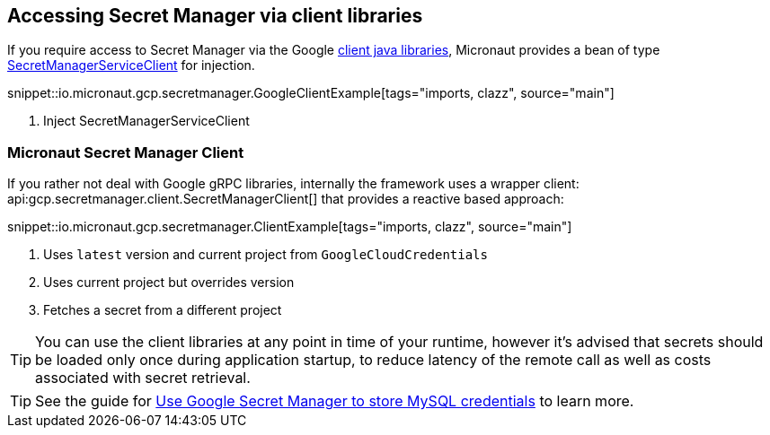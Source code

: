 == Accessing Secret Manager via client libraries

If you require access to Secret Manager via the Google link:https://cloud.google.com/pubsub/docs/quickstart-client-libraries[client java libraries], Micronaut provides a bean of type link:https://googleapis.dev/java/google-cloud-secretmanager/latest/com/google/cloud/secretmanager/v1/SecretManagerServiceClient.html[SecretManagerServiceClient] for injection.

snippet::io.micronaut.gcp.secretmanager.GoogleClientExample[tags="imports, clazz", source="main"]

<1> Inject SecretManagerServiceClient

=== Micronaut Secret Manager Client

If you rather not deal with Google gRPC libraries, internally the framework uses a wrapper client: api:gcp.secretmanager.client.SecretManagerClient[] that provides a reactive based approach:

snippet::io.micronaut.gcp.secretmanager.ClientExample[tags="imports, clazz", source="main"]

<1> Uses `latest` version and current project from `GoogleCloudCredentials`
<2> Uses current project but overrides version
<3> Fetches a secret from a different project

TIP: You can use the client libraries at any point in time of your runtime, however it's advised that secrets should be loaded only once during application startup, to reduce latency of the remote call as well as costs associated with secret retrieval.

TIP: See the guide for https://guides.micronaut.io/latest/micronaut-cloud-secret-manager-google.html[Use Google Secret Manager to store MySQL credentials] to learn more.
